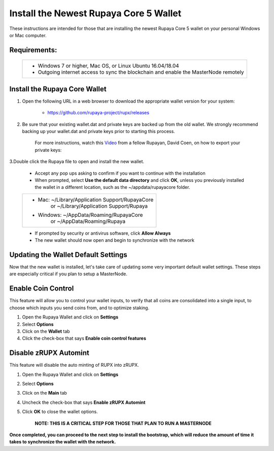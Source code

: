 .. _walletinstall:
.. _Video: https://www.youtube.com/watch?v=0TU044CYfl4/

.. _installnewwallet:

=======================================
Install the Newest Rupaya Core 5 Wallet
=======================================

These instructions are intended for those that are installing the newest Rupaya Core 5 wallet on your personal Windows or Mac computer.

Requirements:
--------------
	+--------------------------------------------------------------------------------------+
	| * Windows 7 or higher, Mac OS, or Linux Ubuntu 16.04/18.04                           |
	| * Outgoing internet access to sync the blockchain and enable the MasterNode remotely | 
	+--------------------------------------------------------------------------------------+

Install the Rupaya Core Wallet
------------------------------

1. Open the following URL in a web browser to download the appropriate wallet version for your system:

	* https://github.com/rupaya-project/rupx/releases

2. Be sure that your existing wallet.dat and private keys are backed up from the old wallet.  We strongly recommend backing up your wallet.dat and private keys prior to starting this process.

	For more instructions, watch this Video_ from a fellow Rupayan, David Coen, on how to export your private keys:

3.Double click the Rupaya file to open and install the new wallet.

	* Accept any pop ups asking to confirm if you want to continue with the installation
	* When prompted, select **Use the default data directory** and click **OK**, unless you previously installed the wallet in a different location, such as the ~/appdata/rupayacore folder.
	+------------------------------------------------+
	|* Mac: ~/Library/Application Support/RupayaCore |
	|      or ~/Library/Application Support/Rupaya   |
	|* Windows: ~/AppData/Roaming/RupayaCore         |
	|        or ~/AppData/Roaming/Rupaya             |
	+------------------------------------------------+
	* If prompted by security or antivirus software, click **Allow Always**
	* The new wallet should now open and begin to synchronize with the network


Updating the Wallet Default Settings
------------------------------------

Now that the new wallet is installed, let's take care of updating some very important default wallet settings.  These steps are especially critical if you plan to setup a MasterNode.

Enable Coin Control
-------------------

This feature will allow you to control your wallet inputs, to verify that all coins are consolidated into a single input, to choose which inputs you send coins from, and to optimize staking.

1. Open the Rupaya Wallet and click on **Settings**
2. Select **Options**
3. Click on the **Wallet** tab
4. Click the check-box that says **Enable coin control features**

Disable zRUPX Automint
----------------------

This feature will disable the auto minting of RUPX into zRUPX.

1. Open the Rupaya Wallet and click on **Settings**
2. Select **Options**
3. Click on the **Main** tab
4. Uncheck the check-box that says **Enable zRUPX Automint**
5. Click **OK** to close the wallet options.

	**NOTE: THIS IS A CRITICAL STEP FOR THOSE THAT PLAN TO RUN A MASTERNODE**
	
**Once completed, you can proceed to the next step to install the bootstrap, which will reduce the amount of time it takes to synchronize the wallet with the network.**